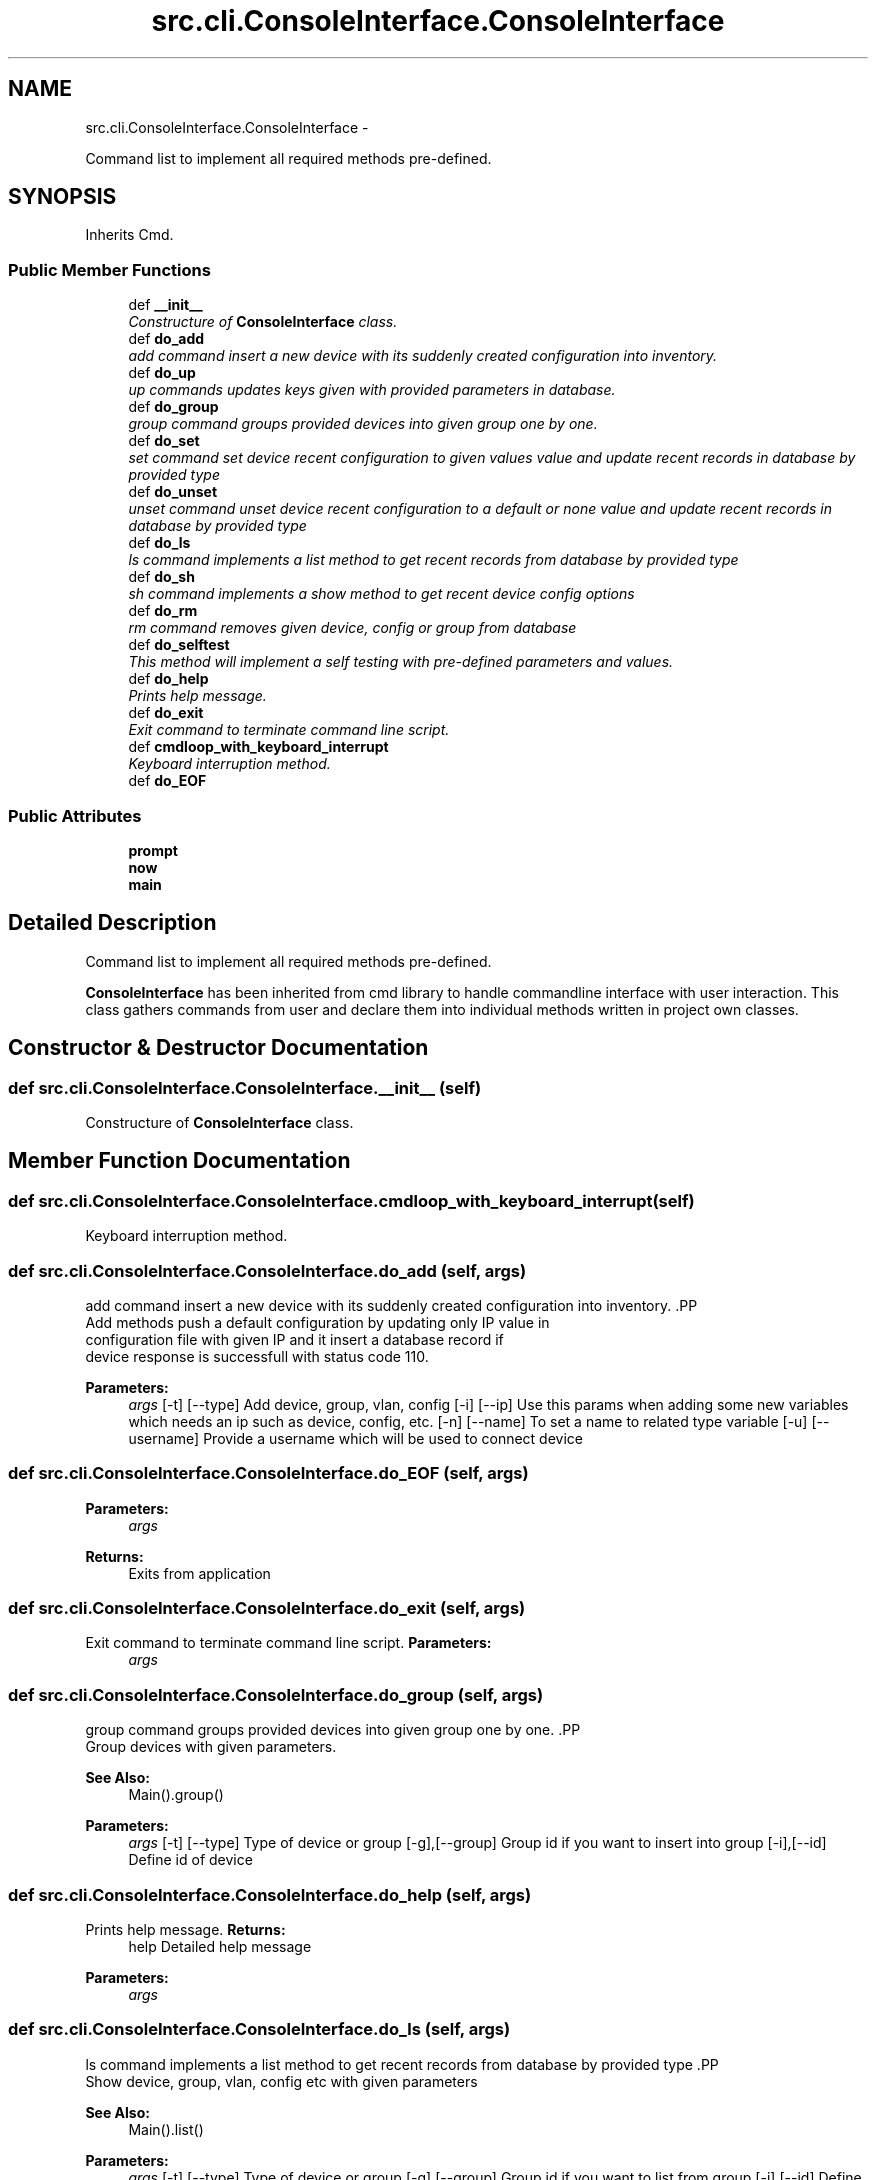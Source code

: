 .TH "src.cli.ConsoleInterface.ConsoleInterface" 3 "Tue Mar 26 2013" "Version v1.0" "Labris Wireless Access Point Controller" \" -*- nroff -*-
.ad l
.nh
.SH NAME
src.cli.ConsoleInterface.ConsoleInterface \- 
.PP
Command list to implement all required methods pre-defined\&.  

.SH SYNOPSIS
.br
.PP
.PP
Inherits Cmd\&.
.SS "Public Member Functions"

.in +1c
.ti -1c
.RI "def \fB__init__\fP"
.br
.RI "\fIConstructure of \fBConsoleInterface\fP class\&. \fP"
.ti -1c
.RI "def \fBdo_add\fP"
.br
.RI "\fIadd command insert a new device with its suddenly created configuration into inventory\&. \fP"
.ti -1c
.RI "def \fBdo_up\fP"
.br
.RI "\fIup commands updates keys given with provided parameters in database\&. \fP"
.ti -1c
.RI "def \fBdo_group\fP"
.br
.RI "\fIgroup command groups provided devices into given group one by one\&. \fP"
.ti -1c
.RI "def \fBdo_set\fP"
.br
.RI "\fIset command set device recent configuration to given values value and update recent records in database by provided type \fP"
.ti -1c
.RI "def \fBdo_unset\fP"
.br
.RI "\fIunset command unset device recent configuration to a default or none value and update recent records in database by provided type \fP"
.ti -1c
.RI "def \fBdo_ls\fP"
.br
.RI "\fIls command implements a list method to get recent records from database by provided type \fP"
.ti -1c
.RI "def \fBdo_sh\fP"
.br
.RI "\fIsh command implements a show method to get recent device config options \fP"
.ti -1c
.RI "def \fBdo_rm\fP"
.br
.RI "\fIrm command removes given device, config or group from database \fP"
.ti -1c
.RI "def \fBdo_selftest\fP"
.br
.RI "\fIThis method will implement a self testing with pre-defined parameters and values\&. \fP"
.ti -1c
.RI "def \fBdo_help\fP"
.br
.RI "\fIPrints help message\&. \fP"
.ti -1c
.RI "def \fBdo_exit\fP"
.br
.RI "\fIExit command to terminate command line script\&. \fP"
.ti -1c
.RI "def \fBcmdloop_with_keyboard_interrupt\fP"
.br
.RI "\fIKeyboard interruption method\&. \fP"
.ti -1c
.RI "def \fBdo_EOF\fP"
.br
.in -1c
.SS "Public Attributes"

.in +1c
.ti -1c
.RI "\fBprompt\fP"
.br
.ti -1c
.RI "\fBnow\fP"
.br
.ti -1c
.RI "\fBmain\fP"
.br
.in -1c
.SH "Detailed Description"
.PP 
Command list to implement all required methods pre-defined\&. 

\fBConsoleInterface\fP has been inherited from cmd library to handle commandline interface with user interaction\&. This class gathers commands from user and declare them into individual methods written in project own classes\&. 
.SH "Constructor & Destructor Documentation"
.PP 
.SS "def src\&.cli\&.ConsoleInterface\&.ConsoleInterface\&.__init__ (self)"

.PP
Constructure of \fBConsoleInterface\fP class\&. 
.SH "Member Function Documentation"
.PP 
.SS "def src\&.cli\&.ConsoleInterface\&.ConsoleInterface\&.cmdloop_with_keyboard_interrupt (self)"

.PP
Keyboard interruption method\&. 
.SS "def src\&.cli\&.ConsoleInterface\&.ConsoleInterface\&.do_add (self, args)"

.PP
add command insert a new device with its suddenly created configuration into inventory\&. .PP
.nf
     Add methods push a default configuration by updating only IP value in
     configuration file with given IP and it insert a database record if
     device response is successfull with status code 110.
.fi
.PP
.PP
\fBParameters:\fP
.RS 4
\fIargs\fP [-t] [--type] Add device, group, vlan, config [-i] [--ip] Use this params when adding some new variables which needs an ip such as device, config, etc\&. [-n] [--name] To set a name to related type variable [-u] [--username] Provide a username which will be used to connect device 
.RE
.PP

.SS "def src\&.cli\&.ConsoleInterface\&.ConsoleInterface\&.do_EOF (self, args)"
\fBParameters:\fP
.RS 4
\fIargs\fP 
.RE
.PP
\fBReturns:\fP
.RS 4
Exits from application 
.RE
.PP

.SS "def src\&.cli\&.ConsoleInterface\&.ConsoleInterface\&.do_exit (self, args)"

.PP
Exit command to terminate command line script\&. \fBParameters:\fP
.RS 4
\fIargs\fP 
.RE
.PP

.SS "def src\&.cli\&.ConsoleInterface\&.ConsoleInterface\&.do_group (self, args)"

.PP
group command groups provided devices into given group one by one\&. .PP
.nf
     Group devices with given parameters.
.fi
.PP
.PP
\fBSee Also:\fP
.RS 4
Main()\&.group() 
.RE
.PP
\fBParameters:\fP
.RS 4
\fIargs\fP [-t] [--type] Type of device or group [-g],[--group] Group id if you want to insert into group [-i],[--id] Define id of device 
.RE
.PP

.SS "def src\&.cli\&.ConsoleInterface\&.ConsoleInterface\&.do_help (self, args)"

.PP
Prints help message\&. \fBReturns:\fP
.RS 4
help Detailed help message 
.RE
.PP
\fBParameters:\fP
.RS 4
\fIargs\fP 
.RE
.PP

.SS "def src\&.cli\&.ConsoleInterface\&.ConsoleInterface\&.do_ls (self, args)"

.PP
ls command implements a list method to get recent records from database by provided type .PP
.nf
     Show device, group, vlan, config etc with given parameters
.fi
.PP
.PP
\fBSee Also:\fP
.RS 4
Main()\&.list() 
.RE
.PP
\fBParameters:\fP
.RS 4
\fIargs\fP [-t] [--type] Type of device or group [-g],[--group] Group id if you want to list from group [-i],[--id] Define id of device or group 
.RE
.PP

.SS "def src\&.cli\&.ConsoleInterface\&.ConsoleInterface\&.do_rm (self, args)"

.PP
rm command removes given device, config or group from database .PP
.nf
     Remove command removes given type from only database and the recent
     configuration on the device will still remains as it is. It is should be
     added again and then the default configuration file will be pushed into
     device again.
.fi
.PP
.PP
\fBSee Also:\fP
.RS 4
Main()\&.show() 
.RE
.PP
\fBParameters:\fP
.RS 4
\fIargs\fP [-t],[--type] Type of device or group [-o],[--option] Provide option must be one of [-i],[--id] Define id of device or group 
.RE
.PP

.SS "def src\&.cli\&.ConsoleInterface\&.ConsoleInterface\&.do_selftest (self, args)"

.PP
This method will implement a self testing with pre-defined parameters and values\&. \fBParameters:\fP
.RS 4
\fIargs\fP 
.RE
.PP

.SS "def src\&.cli\&.ConsoleInterface\&.ConsoleInterface\&.do_set (self, args)"

.PP
set command set device recent configuration to given values value and update recent records in database by provided type .PP
.nf
     Unset device or group with given parameters
.fi
.PP
.PP
\fBSee Also:\fP
.RS 4
Main()\&.set() 
.RE
.PP
\fBParameters:\fP
.RS 4
\fIargs\fP [-t] [--type] Type of device or group [-o],[--option] Provide option must be one of [-i],[--id] Define id of device or group 
.RE
.PP

.SS "def src\&.cli\&.ConsoleInterface\&.ConsoleInterface\&.do_sh (self, args)"

.PP
sh command implements a show method to get recent device config options .PP
.nf
     Show device or group with given parameters
     Options can be one of: ssid, channel, ip, cpu, memory, channel, conf,
     firmware, model, serial, clients, run or any "show_" commands provided
     in wapc_condif.json
.fi
.PP
.PP
\fBSee Also:\fP
.RS 4
Main()\&.show() 
.RE
.PP
\fBParameters:\fP
.RS 4
\fIargs\fP [-t],[--type] Type of device or group [-o],[--option] Provide option must be one of [-i],[--id] Define id of device or group 
.RE
.PP

.SS "def src\&.cli\&.ConsoleInterface\&.ConsoleInterface\&.do_unset (self, args)"

.PP
unset command unset device recent configuration to a default or none value and update recent records in database by provided type .PP
.nf
     Unset device or group with given parameters
.fi
.PP
.PP
\fBSee Also:\fP
.RS 4
Main()\&.unset() 
.RE
.PP
\fBParameters:\fP
.RS 4
\fIargs\fP [-t] [--type] Type of device or group [-o],[--option] Provide option must be one of [-i],[--id] Define id of device or group 
.RE
.PP

.SS "def src\&.cli\&.ConsoleInterface\&.ConsoleInterface\&.do_up (self, args)"

.PP
up commands updates keys given with provided parameters in database\&. .PP
.nf
     Edit methods update only database records by not touching recent device
     configuration. It is supposed that this operation is a soft update.
.fi
.PP
.PP
\fBSee Also:\fP
.RS 4
\fBMain\&.edit\fP 
.RE
.PP
\fBParameters:\fP
.RS 4
\fIargs\fP [-t],[--type] Type of device, group, vlan, config, group [-o],[--option] Provide option to be updated in database [-P],[--parameter] Provide parameter to be set as a value 
.RE
.PP

.SH "Member Data Documentation"
.PP 
.SS "src\&.cli\&.ConsoleInterface\&.ConsoleInterface\&.main"

.SS "src\&.cli\&.ConsoleInterface\&.ConsoleInterface\&.now"

.SS "src\&.cli\&.ConsoleInterface\&.ConsoleInterface\&.prompt"


.SH "Author"
.PP 
Generated automatically by Doxygen for Labris Wireless Access Point Controller from the source code\&.
